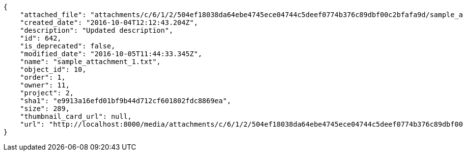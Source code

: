 [source,json]
----
{
    "attached_file": "attachments/c/6/1/2/504ef18038da64ebe4745ece04744c5deef0774b376c89dbf00c2bfafa9d/sample_attachment_1.txt",
    "created_date": "2016-10-04T12:12:43.204Z",
    "description": "Updated description",
    "id": 642,
    "is_deprecated": false,
    "modified_date": "2016-10-05T11:44:33.345Z",
    "name": "sample_attachment_1.txt",
    "object_id": 10,
    "order": 1,
    "owner": 11,
    "project": 2,
    "sha1": "e9913a16efd01bf9b44d712cf601802fdc8869ea",
    "size": 289,
    "thumbnail_card_url": null,
    "url": "http://localhost:8000/media/attachments/c/6/1/2/504ef18038da64ebe4745ece04744c5deef0774b376c89dbf00c2bfafa9d/sample_attachment_1.txt"
}
----
